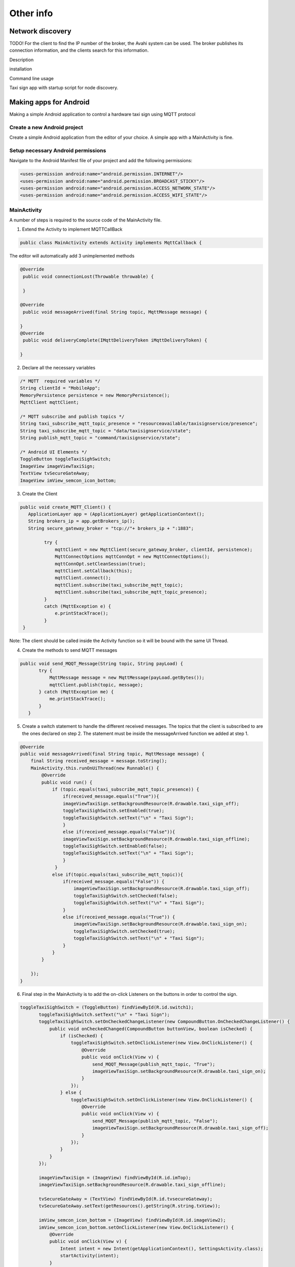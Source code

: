 Other info
=============


Network discovery
-------------------

TODO!
For the client to find the IP number of the broker, the Avahi system can be used. The broker publishes its connection information, and the clients search for this information.

Description 

installation

Command line usage

Taxi sign app with startup script for node discovery.


Making apps for Android
-----------------------
Making a simple Android application to control a hardware taxi sign using MQTT protocol


Create a new Android project
~~~~~~~~~~~~~~~~~~~~~~~~~~~~
Create a simple Android application from the editor of your choice. A simple app with a MainActivity is fine.

Setup necessary Android permissions
~~~~~~~~~~~~~~~~~~~~~~~~~~~~~~~~~~~~
Navigate to the Android Manifest file of your project and add the following permissions:

.. code-block:: xml

    <uses-permission android:name="android.permission.INTERNET"/>
    <uses-permission android:name="android.permission.BROADCAST_STICKY"/>
    <uses-permission android:name="android.permission.ACCESS_NETWORK_STATE"/>
    <uses-permission android:name="android.permission.ACCESS_WIFI_STATE"/>

MainActivity
~~~~~~~~~~~~

A number of steps is required to the source code of the MainActivity file.

1. Extend the Activity to implement MQTTCallBack

.. code-block:: java

    public class MainActivity extends Activity implements MqttCallback {

The editor will automatically add 3 unimplemented methods

.. code-block:: java

   @Override
    public void connectionLost(Throwable throwable) {

    }

   @Override
    public void messageArrived(final String topic, MqttMessage message) {

   }
   @Override
    public void deliveryComplete(IMqttDeliveryToken iMqttDeliveryToken) {

   }

2. Declare all the necessary variables

.. code-block:: java

    /* MQTT  required variables */
    String clientId = "MobileApp";
    MemoryPersistence persistence = new MemoryPersistence();
    MqttClient mqttClient;

    /* MQTT subscribe and publish topics */
    String taxi_subscribe_mqtt_topic_presence = "resourceavailable/taxisignservice/presence";
    String taxi_subscribe_mqtt_topic = "data/taxisignservice/state";
    String publish_mqtt_topic = "command/taxisignservice/state";

    /* Android UI Elements */
    ToggleButton toggleTaxiSighSwitch;
    ImageView imageViewTaxiSign;
    TextView tvSecureGateAway;
    ImageView imView_semcon_icon_bottom;

3. Create the Client

.. code-block:: java

   public void create_MQTT_Client() {
      ApplicationLayer app = (ApplicationLayer) getApplicationContext();
      String brokers_ip = app.getBrokers_ip();
      String secure_gateway_broker = "tcp://"+ brokers_ip + ":1883";

            try {
                mqttClient = new MqttClient(secure_gateway_broker, clientId, persistence);
                MqttConnectOptions mqttConnOpt = new MqttConnectOptions();
                mqttConnOpt.setCleanSession(true);
                mqttClient.setCallback(this);
                mqttClient.connect();
                mqttClient.subscribe(taxi_subscribe_mqtt_topic);
                mqttClient.subscribe(taxi_subscribe_mqtt_topic_presence);
            }
            catch (MqttException e) {
                e.printStackTrace();
            }
    }

Note: The client should be called inside the Activity function so it will be bound with the same UI Thread.

4. Create the methods to send MQTT messages

.. code-block:: java

     public void send_MQQT_Message(String topic, String payLoad) {
            try {
                MqttMessage message = new MqttMessage(payLoad.getBytes());
                mqttClient.publish(topic, message);
            } catch (MqttException me) {
                me.printStackTrace();
            }
        }

5. Create a switch statement to handle the different received messages. The topics that the client is subscribed to are the ones declared on step 2. The statement must be inside the messageArrived function we added at step 1.

.. code-block:: java

    @Override
    public void messageArrived(final String topic, MqttMessage message) {
        final String received_message = message.toString();
        MainActivity.this.runOnUiThread(new Runnable() {
            @Override
            public void run() {
                if (topic.equals(taxi_subscribe_mqtt_topic_presence)) {
                    if(received_message.equals("True")){
                    imageViewTaxiSign.setBackgroundResource(R.drawable.taxi_sign_off);
                    toggleTaxiSighSwitch.setEnabled(true);
                    toggleTaxiSighSwitch.setText("\n" + "Taxi Sign");
                    }
                    else if(received_message.equals("False")){
                    imageViewTaxiSign.setBackgroundResource(R.drawable.taxi_sign_offline);
                    toggleTaxiSighSwitch.setEnabled(false);
                    toggleTaxiSighSwitch.setText("\n" + "Taxi Sign");
                    }
                 }
                else if(topic.equals(taxi_subscribe_mqtt_topic)){
                    if(received_message.equals("False")) {
                        imageViewTaxiSign.setBackgroundResource(R.drawable.taxi_sign_off);
                        toggleTaxiSighSwitch.setChecked(false);
                        toggleTaxiSighSwitch.setText("\n" + "Taxi Sign");
                    }
                    else if(received_message.equals("True")) {
                        imageViewTaxiSign.setBackgroundResource(R.drawable.taxi_sign_on);
                        toggleTaxiSighSwitch.setChecked(true);
                        toggleTaxiSighSwitch.setText("\n" + "Taxi Sign");
                    }
                }
            }

        });
    }

6. Final step in the MainActivity is to add the on-click Listeners on the buttons in order to control the sign.

.. code-block:: java

     toggleTaxiSighSwitch = (ToggleButton) findViewById(R.id.switch1);
            toggleTaxiSighSwitch.setText("\n" + "Taxi Sign");
            toggleTaxiSighSwitch.setOnCheckedChangeListener(new CompoundButton.OnCheckedChangeListener() {
                public void onCheckedChanged(CompoundButton buttonView, boolean isChecked) {
                    if (isChecked) {
                        toggleTaxiSighSwitch.setOnClickListener(new View.OnClickListener() {
                            @Override
                            public void onClick(View v) {
                                send_MQQT_Message(publish_mqtt_topic, "True");
                                imageViewTaxiSign.setBackgroundResource(R.drawable.taxi_sign_on);
                            }
                        });
                    } else {
                        toggleTaxiSighSwitch.setOnClickListener(new View.OnClickListener() {
                            @Override
                            public void onClick(View v) {
                                send_MQQT_Message(publish_mqtt_topic, "False");
                                imageViewTaxiSign.setBackgroundResource(R.drawable.taxi_sign_off);
                            }
                        });
                    }
                }
            });

            imageViewTaxiSign = (ImageView) findViewById(R.id.imTop);
            imageViewTaxiSign.setBackgroundResource(R.drawable.taxi_sign_offline);

            tvSecureGateAway = (TextView) findViewById(R.id.tvsecureGateway);
            tvSecureGateAway.setText(getResources().getString(R.string.txView));

            imView_semcon_icon_bottom = (ImageView) findViewById(R.id.imageView2);
            imView_semcon_icon_bottom.setOnClickListener(new View.OnClickListener() {
                @Override
                public void onClick(View v) {
                    Intent intent = new Intent(getApplicationContext(), SettingsActivity.class);
                    startActivity(intent);
                }
            });

7. Finally create the simple layout that contains all the buttons.

.. code-block:: xml

    <?xml version="1.0" encoding="utf-8"?>
    <RelativeLayout xmlns:android="http://schemas.android.com/apk/res/android"
        android:layout_width="match_parent"
        android:layout_height="match_parent"
        android:background="@color/white"
        android:orientation="vertical"
        android:weightSum="1">

        <ImageView
            android:id="@+id/imTop"
            android:layout_gravity="center"
            android:layout_width="540dp"
            android:layout_height="180dp"
            android:layout_alignParentTop="true"
            android:layout_centerHorizontal="true"
            android:layout_marginTop="130dp" />

        <ToggleButton
            android:layout_width="180dp"
            android:layout_height="320dp"
            android:id="@+id/switch1"
            android:enabled="false"
            android:textSize="25dp"
            android:textColor="@color/gray"
            android:gravity="center|bottom"
            android:background="@drawable/toggle_button_selector"
            android:layout_centerVertical="true"
            android:layout_centerHorizontal="true"
            />

        <ImageView
            android:layout_width="250dp"
            android:layout_height="120dp"
            android:src="@drawable/sg_transparent"
            android:id="@+id/imageView"
            android:layout_below="@+id/switch1"
            android:layout_alignParentLeft="true"
            android:layout_alignParentStart="true"
            android:layout_marginTop="45dp" />

        <TextView
            android:layout_width="500dp"
            android:layout_height="wrap_content"
            android:gravity="left"
            android:textSize="20dp"
            android:layout_marginLeft="200dp"
            android:id="@+id/tvsecureGateway"
            android:layout_alignTop="@+id/imageView"
            android:layout_alignParentLeft="true"
            android:layout_alignParentStart="true" />

        <ImageView
            android:layout_width="wrap_content"
            android:layout_height="20dp"
            android:src="@drawable/semocon_logo_buttom"
            android:layout_alignParentBottom="true"
            android:layout_alignParentLeft="true"
            android:layout_alignParentStart="true"
            android:layout_marginBottom="40dp"
            android:id="@+id/imageView2" />

    </RelativeLayout>


Introduction to access control lists
-------------------------------------

The certificates discussed above handle the authentication, which identifies each client (and the server/broker).

Authorization is about defining which client should be allowed to what
and is handled by access control lists (ACL) in the Mosquitto broker.

To test the ACL functionality add this line in the mosquitto.conf file::
 
    acl_file acl.txt
 

With this ACL file, the only valid topic is ``a/b/c``::
 
    topic readwrite a/b/c
 
The permission can be ``read``, ``write`` or ``readwrite``.

If a username is given, the ``topic`` rows below it are valid for that user only. For example::
 
    user foo
    topic readwrite a/b/c

    user bar    
    topic read a/b/c
 

Start mosquitto without certificates, but with the ACL functionality enabled that was defined
above. Run this in two separate windows::
 
    $ mosquitto_sub -t +/# -v -u bar
    $ mosquitto_pub -t a/b/c -m 123 -u foo
 
Then try to run the same again, but with two usernames swapped.

It can be useful to run the mosquitto broker with the ``-v`` flag,
to see the details of the communication.


Dynamically change access to applications
---------------------------------------------
TODO!

 Dynamically change access to application

